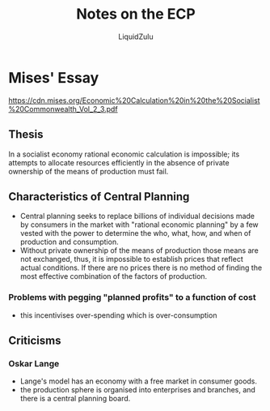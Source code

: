 #+TITLE:Notes on the ECP
#+AUTHOR:LiquidZulu
#+HTML_HEAD:<link rel="stylesheet" type="text/css" href="file:///e:/emacs/documents/org-css/css/org.css"/>
#+OPTIONS: ^:{}
#+begin_comment
/This file is best viewed in [[https://www.gnu.org/software/emacs/][emacs]]!/
#+end_comment

* Mises' Essay
https://cdn.mises.org/Economic%20Calculation%20in%20the%20Socialist%20Commonwealth_Vol_2_3.pdf

** Thesis
In a socialist economy rational economic calculation is impossible; its attempts to allocate resources efficiently in the absence of private ownership of the means of production must fail.

** Characteristics of Central Planning
+ Central planning seeks to replace billions of individual decisions made by consumers in the market with "rational economic planning" by a few vested with the power to determine the who, what, how, and when of production and consumption.
+ Without private ownership of the means of production those means are not exchanged, thus, it is impossible to establish prices that reflect actual conditions. If there are no prices there is no method of finding the most effective combination of the factors of production.
*** Problems with pegging "planned profits" to a function of cost
+ this incentivises over-spending which is over-consumption

** Criticisms
*** Oskar Lange
+ Lange's model has an economy with a free market in consumer goods.
+ the production sphere is organised into enterprises and branches, and there is a central planning board.
